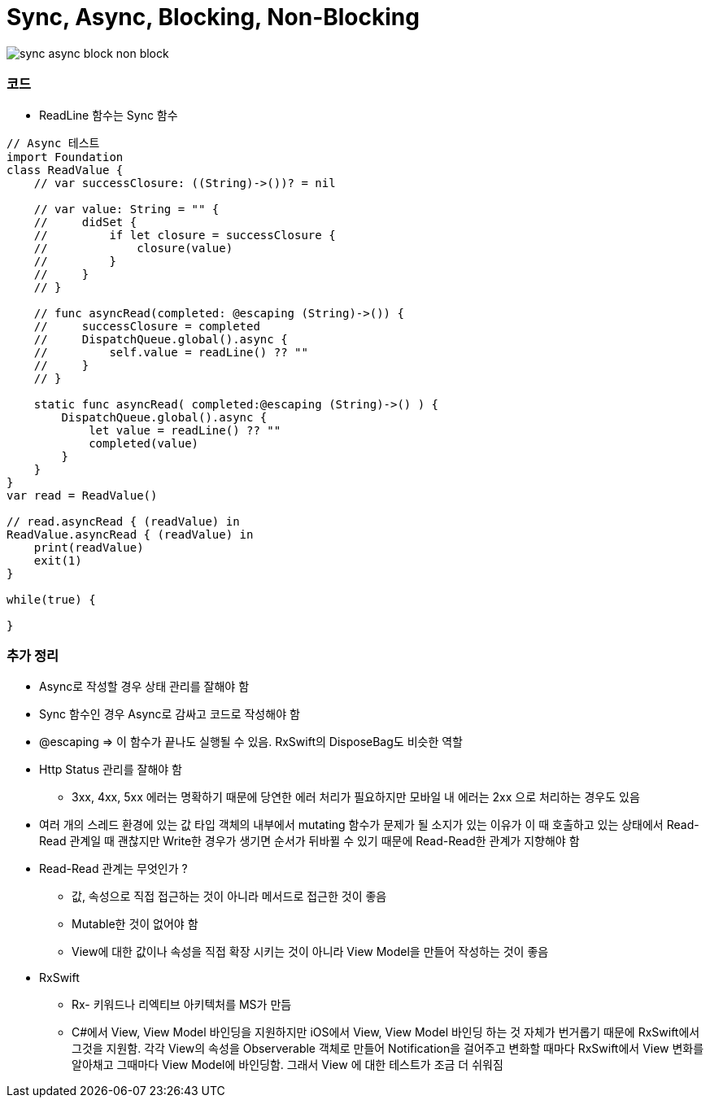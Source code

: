 = Sync, Async, Blocking, Non-Blocking

image:./image/sync-async-block-non-block.jpg[]

=== 코드
* ReadLine 함수는 Sync 함수

```swift
// Async 테스트
import Foundation
class ReadValue {
    // var successClosure: ((String)->())? = nil

    // var value: String = "" {
    //     didSet {
    //         if let closure = successClosure {
    //             closure(value)
    //         }
    //     }
    // }

    // func asyncRead(completed: @escaping (String)->()) {
    //     successClosure = completed
    //     DispatchQueue.global().async {
    //         self.value = readLine() ?? ""
    //     }
    // }

    static func asyncRead( completed:@escaping (String)->() ) {
        DispatchQueue.global().async {
            let value = readLine() ?? ""
            completed(value)
        }
    }
}
var read = ReadValue()

// read.asyncRead { (readValue) in
ReadValue.asyncRead { (readValue) in
    print(readValue)
    exit(1)
}

while(true) {
    
}
```

=== 추가 정리
* Async로 작성할 경우 상태 관리를 잘해야 함
* Sync 함수인 경우 Async로 감싸고 코드로 작성해야 함
* @escaping => 이 함수가 끝나도 실행될 수 있음. RxSwift의 DisposeBag도 비슷한 역할
* Http Status 관리를 잘해야 함
** 3xx, 4xx, 5xx 에러는 명확하기 때문에 당연한 에러 처리가 필요하지만 모바일 내 에러는 2xx 으로 처리하는 경우도 있음
* 여러 개의 스레드 환경에 있는 값 타입 객체의 내부에서 mutating 함수가 문제가 될 소지가 있는 이유가 이 때 호출하고 있는 상태에서 Read-Read 관계일 때 괜찮지만
Write한 경우가 생기면 순서가 뒤바뀔 수 있기 때문에 Read-Read한 관계가 지향해야 함
* Read-Read 관계는 무엇인가 ?
** 값, 속성으로 직접 접근하는 것이 아니라 메서드로 접근한 것이 좋음
** Mutable한 것이 없어야 함
** View에 대한 값이나 속성을 직접 확장 시키는 것이 아니라 View Model을 만들어 작성하는 것이 좋음
* RxSwift
** Rx- 키워드나 리엑티브 아키텍처를 MS가 만듬
** C#에서 View, View Model 바인딩을 지원하지만 iOS에서 View, View Model 바인딩 하는 것 자체가 번거롭기 때문에 
RxSwift에서 그것을 지원함. 각각 View의 속성을 Observerable 객체로 만들어 Notification을 걸어주고 변화할 때마다 RxSwift에서 View 변화를 알아채고
그때마다 View Model에 바인딩함. 그래서 View 에 대한 테스트가 조금 더 쉬워짐